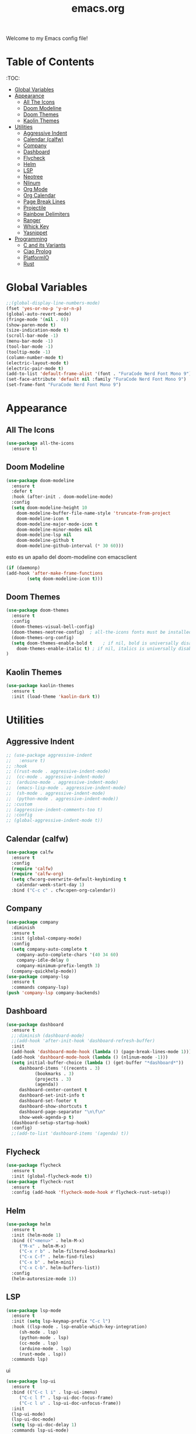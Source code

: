 #+title: emacs.org
Welcome to my Emacs config file!

* Table of Contents 
:TOC:
- [[#global-vars][Global Variables]]
- [[#appearance][Appearance]]
  - [[#all-the-icons][All The Icons]]
  - [[#doom-modeline][Doom Modeline]]
  - [[#doom-themes][Doom Themes]]
  - [[#kaolin-themes][Kaolin Themes]]
- [[#utilities][Utilities]]
  - [[#aggressive][Aggressive Indent]]
  - [[#calfw][Calendar (calfw)]]
  - [[#company][Company]]
  - [[#dashboard][Dashboard]]
  - [[#flycheck][Flycheck]]
  - [[#helm][Helm]]
  - [[#lsp][LSP]]
  - [[#neotree][Neotree]]
  - [[#nlinum][Nlinum]]
  - [[#org-mode][Org Mode]]
  - [[#org-calendar][Org Calendar]]
  - [[#page-break-lines][Page Break Lines]]
  - [[#projectile][Projectile]]
  - [[#rainbow-delimiters][Rainbow Delimiters]]
  - [[#ranger][Ranger]]
  - [[#which-key][Whick Key]]
  - [[#yasnippet][Yasnippet]]
- [[#programming][Programming]]
  - [[#c-and-its-variants][C and its Variants]]
  - [[#ciao-prolog][Ciao Prolog]]
  - [[#platformio][PlatformIO]]
  - [[#rust][Rust]]

* Global Variables
  #+BEGIN_SRC emacs-lisp
    ;;(global-display-line-numbers-mode)
    (fset 'yes-or-no-p 'y-or-n-p)
    (global-auto-revert-mode)
    (fringe-mode '(nil . 0))
    (show-paren-mode t)
    (size-indication-mode t)
    (scroll-bar-mode -1)
    (menu-bar-mode -1)
    (tool-bar-mode -1)
    (tooltip-mode -1)
    (column-number-mode t)
    (electric-layout-mode t)
    (electric-pair-mode t)
    (add-to-list 'default-frame-alist '(font . "FuraCode Nerd Font Mono 9"))
    (set-face-attribute 'default nil :family "FuraCode Nerd Font Mono 9")
    (set-frame-font "FuraCode Nerd Font Mono 9")
#+END_SRC

* Appearance
** All The Icons

   #+BEGIN_SRC emacs-lisp
     (use-package all-the-icons
       :ensure t)
   #+END_SRC

** Doom Modeline
   
   #+BEGIN_SRC emacs-lisp
     (use-package doom-modeline
       :ensure t
       :defer t
       :hook (after-init . doom-modeline-mode)
       :config
       (setq doom-modeline-height 10
	     doom-modeline-buffer-file-name-style 'truncate-from-project
	     doom-modeline-icon t
	     doom-modeline-major-mode-icon t
	     doom-modeline-minor-modes nil
	     doom-modeline-lsp nil
	     doom-modeline-github t
	     doom-modeline-github-interval (* 30 60)))
   #+END_SRC
   
   esto es un apaño del doom-modeline con emacsclient

   #+BEGIN_SRC emacs-lisp
     (if (daemonp)
	 (add-hook 'after-make-frame-functions
		     (setq doom-modeline-icon t)))
#+END_SRC

** Doom Themes

   #+BEGIN_SRC emacs-lisp
     (use-package doom-themes
       :ensure t
       :config
       (doom-themes-visual-bell-config)
       (doom-themes-neotree-config)  ; all-the-icons fonts must be installed!
       (doom-themes-org-config)
       (setq doom-themes-enable-bold t    ; if nil, bold is universally disabled
	     doom-themes-enable-italic t) ; if nil, italics is universally disabled
     )
#+END_SRC

** Kaolin Themes
   #+BEGIN_SRC emacs-lisp
     (use-package kaolin-themes
       :ensure t
       :init (load-theme 'kaolin-dark t))
#+END_SRC

* Utilities
** Aggressive Indent
   
   #+BEGIN_SRC emacs-lisp
     ;; (use-package aggressive-indent
     ;;   :ensure t)
     ;; :hook
     ;; ((rust-mode . aggressive-indent-mode)
     ;;  (cc-mode . aggressive-indent-mode)
     ;;  (arduino-mode . aggressive-indent-mode)
     ;;  (emacs-lisp-mode . aggressive-indent-mode)
     ;;  (sh-mode . aggressive-indent-mode)
     ;;  (python-mode . aggressive-indent-mode))
     ;; :custom
     ;; (aggressive-indent-comments-too t)
     ;; :config
     ;; (global-aggressive-indent-mode t))
   #+END_SRC

** Calendar (calfw)

   #+BEGIN_SRC emacs-lisp
     (use-package calfw
       :ensure t
       :config
       (require 'calfw)
       (require 'calfw-org)
       (setq cfw:org-overwrite-default-keybinding t
	     calendar-week-start-day 1)
       :bind ("C-c c" . cfw:open-org-calendar))
#+END_SRC

** Company
   
   #+BEGIN_SRC emacs-lisp
     (use-package company
       :diminish
       :ensure t
       :init (global-company-mode)
       :config
       (setq company-auto-complete t
	     company-auto-complete-chars '(40 34 60)
	     company-idle-delay 0
	     company-minimum-prefix-length 3)
       (company-quickhelp-mode))
     (use-package company-lsp
       :ensure t
       :commands company-lsp)
     (push 'company-lsp company-backends)
#+END_SRC

** Dashboard

   #+BEGIN_SRC emacs-lisp
     (use-package dashboard
       :ensure t
       ;;:diminish (dashboard-mode)
       ;;(add-hook 'after-init-hook 'dashboard-refresh-buffer)
       :init
       (add-hook 'dashboard-mode-hook (lambda () (page-break-lines-mode 1)))
       (add-hook 'dashboard-mode-hook (lambda () (nlinum-mode -1)))
       (setq initial-buffer-choice (lambda () (get-buffer "*dashboard*"))
	      dashboard-items '((recents . 3)
				(bookmarks . 3)
				(projects . 3)
				(agenda))
	      dashboard-center-content t
	      dashboard-set-init-info t
	      dashboard-set-footer t
	      dashboard-show-shortcuts t
	      dashboard-page-separator "\n\f\n"
	      show-week-agenda-p t)
       (dashboard-setup-startup-hook)
       :config)
       ;;(add-to-list 'dashboard-items '(agenda) t))
#+END_SRC

** Flycheck
   #+BEGIN_SRC emacs-lisp
     (use-package flycheck
       :ensure t
       :init (global-flycheck-mode t))
     (use-package flycheck-rust
       :ensure t
       :config (add-hook 'flycheck-mode-hook #'flycheck-rust-setup))
#+END_SRC

** Helm
   #+BEGIN_SRC emacs-lisp
     (use-package helm
       :ensure t
       :init (helm-mode 1)
       :bind (("<menu>" . helm-M-x)
	      ("M-x" . helm-M-x)
	      ("C-x r b" . helm-filtered-bookmarks)
	      ("C-x C-f" . helm-find-files)
	      ("C-x b" . helm-mini)
	      ("C-x C-b". helm-buffers-list))
       :config
       (helm-autoresize-mode 1))
#+END_SRC

** LSP

   #+BEGIN_SRC emacs-lisp
     (use-package lsp-mode
       :ensure t
       :init (setq lsp-keymap-prefix "C-c l")
       :hook ((lsp-mode . lsp-enable-which-key-integration)
	      (sh-mode . lsp)
	      (python-mode . lsp)
	      (cc-mode . lsp)
	      (arduino-mode . lsp)
	      (rust-mode . lsp))
       :commands lsp)
#+END_SRC

   ui

   #+BEGIN_SRC emacs-lisp
     (use-package lsp-ui
       :ensure t
       :bind (("C-c l i" . lsp-ui-imenu)
	      ("C-c l f" . lsp-ui-doc-focus-frame)
	      ("C-c l u" . lsp-ui-doc-unfocus-frame))
       :init
       (lsp-ui-mode)
       (lsp-ui-doc-mode)
       (setq lsp-ui-doc-delay 1)
       :commands lsp-ui-mode)
#+END_SRC

** Neotree
   #+BEGIN_SRC emacs-lisp
     (use-package neotree
       :ensure t
       :bind (("<f8>" . neotree-toggle))
       :config
       (setq-default neo-show-hidden-files t)
       (setq neo-smart-open t
	     projectile-switch-project-action 'neotree-projectile-action)

       ;; Disable line-numbers minor mode for neotree
       (add-hook 'neo-after-create-hook
		 ;;(lambda (&rest _) (display-line-numbers-mode -1))))
		 (lambda (&rest _) (nlinum-mode -1))))
#+END_SRC

** Nlinum
   #+BEGIN_SRC emacs-lisp
     (use-package nlinum
       :ensure t
       :config
       (global-nlinum-mode))
#+END_SRC

** Org Mode
   #+BEGIN_SRC emacs-lisp
     (use-package org
       :ensure t
       :config
       (require 'org-beautify-theme)
       (setq org-support-shift-select t
	     org-src-tab-acts-natively t))
#+END_SRC

** Org Calendar
   #+BEGIN_SRC emacs-lisp
     (load-file "~/.emacs.d/orggcal.el")
#+END_SRC

** Page Break Lines
   #+BEGIN_SRC emacs-lisp
     (use-package page-break-lines
       :ensure t
       :config
       (setq page-break-lines-char 45
	     page-break-lines-max-width 0))
#+END_SRC

** Projectile
   #+BEGIN_SRC emacs-lisp
     (use-package projectile
     :ensure t
     :bind (("M-p" . projectile-command-map))
     :init  (projectile-mode)
     (setq projectile-enable-caching t
	   projectile-indexing-method 'alien
	   projectile-sort-order 'recently-active
	   projectile-completion-system 'ivy))
#+END_SRC

** Rainbow Delimiters
   #+BEGIN_SRC emacs-lisp
     (use-package rainbow-delimiters
       :ensure t
       :init
       (add-hook 'prog-mode-hook 'rainbow-delimiters-mode 1))
#+END_SRC

** Ranger

   i think its cool but i don't use it at all on emacs lol

   #+BEGIN_SRC emacs-lisp
     (use-package ranger
     :ensure t
     :bind (("<f9>" . ranger)))
#+END_SRC

** Which Key
   #+BEGIN_SRC emacs-lisp
     (use-package which-key
     :ensure t
     :config (which-key-mode))
#+END_SRC

** Yasnippet
   #+BEGIN_SRC emacs-lisp
     (use-package yasnippet
       :ensure ;TODO: 
       :init (yas-global-mode t)
       (put 'downcase-region 'disabled nil)
       (put 'upcase-region 'disabled nil))
     (use-package yasnippet-snippets
       :ensure t)
#+END_SRC

* Programming
** C and its Variants

   #+BEGIN_SRC emacs-lisp
     (use-package cc-mode
       :ensure t
       :config
       (add-hook 'c-mode-hook (lambda () (c-set-style "user"))))
#+END_SRC

** Ciao Prolog
   
   i have to use this because of uni pls dont bully

   #+BEGIN_SRC emacs-lisp
     (if (file-exists-p "~/.ciaoroot/master/ciao_emacs/elisp/ciao-site-file.el")
	     (load-file "~/.ciaoroot/master/ciao_emacs/elisp/ciao-site-file.el"))
#+END_SRC

** PlatformIO
   
   Useful for Arduino stuff!

   It /doesn't/ work out of the box since for some reason it won't detect the root directory of a PlatformIO project, so you might want to add an empty =.projectile= file
   manually in the root directory in order to work properly (AND also to have proper integration with Projectile :) )

   #+BEGIN_SRC emacs-lisp
     (use-package platformio-mode
       :ensure t
       :commands (platformio-conditionally-enable))
#+END_SRC

** Rust

   #+BEGIN_SRC emacs-lisp
     (use-package toml-mode
       :ensure t)
     (use-package cargo
       :ensure t
       :hook (rust-mode . cargo-minor-mode))
   #+END_SRC

----

[[#title][Back to top]]
